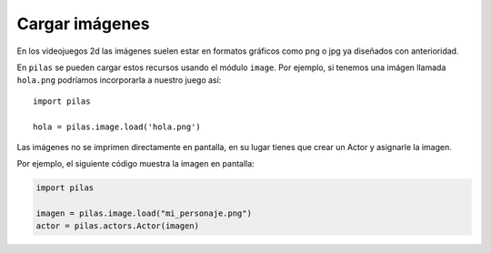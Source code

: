 Cargar imágenes
===============

En los videojuegos 2d las imágenes suelen estar en formatos
gráficos como png o jpg ya diseñados con anterioridad.

En ``pilas`` se pueden cargar estos recursos usando
el módulo ``image``. Por ejemplo, si tenemos una
imágen llamada ``hola.png`` podríamos incorporarla a
nuestro juego así::

    import pilas

    hola = pilas.image.load('hola.png')


Las imágenes no se imprimen directamente en pantalla, en
su lugar tienes que crear un Actor y asignarle la
imagen.

Por ejemplo, el siguiente código muestra la imagen
en pantalla:

.. code-block:: python

    import pilas

    imagen = pilas.image.load("mi_personaje.png")
    actor = pilas.actors.Actor(imagen)
